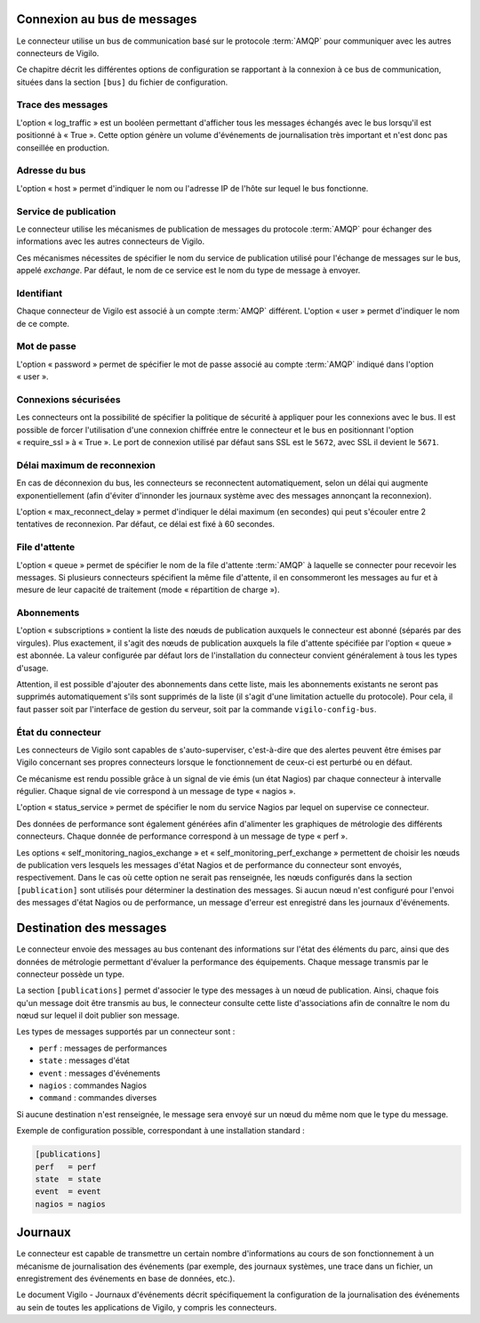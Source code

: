 Connexion au bus de messages
----------------------------
Le connecteur utilise un bus de communication basé sur le protocole
:term:`AMQP` pour communiquer avec les autres connecteurs de Vigilo.

Ce chapitre décrit les différentes options de configuration se rapportant à la
connexion à ce bus de communication, situées dans la section ``[bus]`` du
fichier de configuration.

Trace des messages
^^^^^^^^^^^^^^^^^^
L'option « log_traffic » est un booléen permettant d'afficher tous les messages
échangés avec le bus lorsqu'il est positionné à « True ». Cette option
génère un volume d'événements de journalisation très important et n'est donc
pas conseillée en production.

Adresse du bus
^^^^^^^^^^^^^^
L'option « host » permet d'indiquer le nom ou l'adresse IP de l'hôte sur lequel
le bus fonctionne.

Service de publication
^^^^^^^^^^^^^^^^^^^^^^
Le connecteur utilise les mécanismes de publication de messages du protocole
:term:`AMQP` pour échanger des informations avec les autres connecteurs de
Vigilo.

Ces mécanismes nécessites de spécifier le nom du service de publication utilisé
pour l'échange de messages sur le bus, appelé *exchange*. Par défaut, le nom de
ce service est le nom du type de message à envoyer.

Identifiant
^^^^^^^^^^^
Chaque connecteur de Vigilo est associé à un compte :term:`AMQP` différent.
L'option « user » permet d'indiquer le nom de ce compte.

Mot de passe
^^^^^^^^^^^^
L'option « password » permet de spécifier le mot de passe associé au compte
:term:`AMQP` indiqué dans l'option « user ».

Connexions sécurisées
^^^^^^^^^^^^^^^^^^^^^
Les connecteurs ont la possibilité de spécifier la politique de sécurité à
appliquer pour les connexions avec le bus. Il est possible de forcer
l'utilisation d'une connexion chiffrée entre le connecteur et le bus en
positionnant l'option « require_ssl » à « True ». Le port de connexion utilisé
par défaut sans SSL est le ``5672``, avec SSL il devient le ``5671``.

Délai maximum de reconnexion
^^^^^^^^^^^^^^^^^^^^^^^^^^^^
En cas de déconnexion du bus, les connecteurs se reconnectent
automatiquement, selon un délai qui augmente exponentiellement (afin d'éviter
d'innonder les journaux système avec des messages annonçant la reconnexion).

L'option « max_reconnect_delay » permet d'indiquer le délai maximum (en
secondes) qui peut s'écouler entre 2 tentatives de reconnexion.
Par défaut, ce délai est fixé à 60 secondes.

File d'attente
^^^^^^^^^^^^^^
L'option « queue » permet de spécifier le nom de la file d'attente :term:`AMQP`
à laquelle se connecter pour recevoir les messages. Si plusieurs connecteurs
spécifient la même file d'attente, il en consommeront les messages au fur et à
mesure de leur capacité de traitement (mode « répartition de charge »).

Abonnements
^^^^^^^^^^^
L'option « subscriptions » contient la liste des nœuds de publication auxquels le
connecteur est abonné (séparés par des virgules). Plus exactement, il s'agit
des nœuds de publication auxquels la file d'attente spécifiée par l'option «
queue » est abonnée. La valeur configurée par défaut lors de l'installation du
connecteur convient généralement à tous les types d'usage.

Attention, il est possible d'ajouter des abonnements dans cette liste, mais les
abonnements existants ne seront pas supprimés automatiquement s'ils sont
supprimés de la liste (il s'agit d'une limitation actuelle du protocole). Pour
cela, il faut passer soit par l'interface de gestion du serveur, soit par la
commande ``vigilo-config-bus``.

État du connecteur
^^^^^^^^^^^^^^^^^^
Les connecteurs de Vigilo sont capables de s'auto-superviser, c'est-à-dire que
des alertes peuvent être émises par Vigilo concernant ses propres connecteurs
lorsque le fonctionnement de ceux-ci est perturbé ou en défaut.

Ce mécanisme est rendu possible grâce à un signal de vie émis (un état
Nagios) par chaque connecteur à intervalle régulier. Chaque signal de vie
correspond à un message de type « nagios ».

L'option « status_service » permet de spécifier le nom du service Nagios par
lequel on supervise ce connecteur.

Des données de performance sont également générées afin d'alimenter les
graphiques de métrologie des différents connecteurs. Chaque donnée de
performance correspond à un message de type « perf ».

Les options « self_monitoring_nagios_exchange » et
« self_monitoring_perf_exchange » permettent de choisir les nœuds de
publication vers lesquels les messages d'état Nagios et de performance du
connecteur sont envoyés, respectivement. Dans le cas où cette option ne serait
pas renseignée, les nœuds configurés dans la section ``[publication]`` sont
utilisés pour déterminer la destination des messages. Si aucun nœud n'est
configuré pour l'envoi des messages d'état Nagios ou de performance, un
message d'erreur est enregistré dans les journaux d'événements.


Destination des messages
------------------------
Le connecteur envoie des messages au bus contenant des informations sur
l'état des éléments du parc, ainsi que des données de métrologie permettant
d'évaluer la performance des équipements. Chaque message transmis par le
connecteur possède un type.

La section ``[publications]`` permet d'associer le type des messages à un nœud
de publication. Ainsi, chaque fois qu'un message doit être transmis au bus,
le connecteur consulte cette liste d'associations afin de connaître le nom du
nœud sur lequel il doit publier son message.

Les types de messages supportés par un connecteur sont :

* ``perf`` : messages de performances
* ``state`` : messages d'état
* ``event`` : messages d'événements
* ``nagios`` : commandes Nagios
* ``command`` : commandes diverses

Si aucune destination n'est renseignée, le message sera envoyé sur un nœud du
même nom que le type du message.

Exemple de configuration possible, correspondant à une installation standard :

.. sourcecode:: ini

    [publications]
    perf   = perf
    state  = state
    event  = event
    nagios = nagios


.. _logging:

Journaux
--------
Le connecteur est capable de transmettre un certain nombre d'informations au
cours de son fonctionnement à un mécanisme de journalisation des événements
(par exemple, des journaux systèmes, une trace dans un fichier, un
enregistrement des événements en base de données, etc.).

Le document Vigilo - Journaux d'événements décrit spécifiquement la
configuration de la journalisation des événements au sein de toutes les
applications de Vigilo, y compris les connecteurs.
